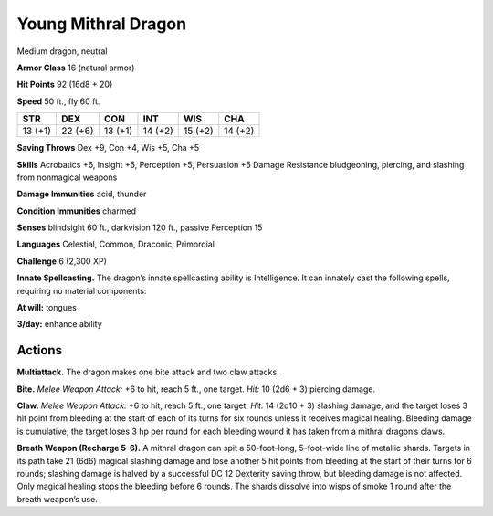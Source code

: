 
.. _tob:young-mithral-dragon:

Young Mithral Dragon
--------------------

Medium dragon, neutral

**Armor Class** 16 (natural armor)

**Hit Points** 92 (16d8 + 20)

**Speed** 50 ft., fly 60 ft.

+-----------+-----------+-----------+-----------+-----------+-----------+
| STR       | DEX       | CON       | INT       | WIS       | CHA       |
+===========+===========+===========+===========+===========+===========+
| 13 (+1)   | 22 (+6)   | 13 (+1)   | 14 (+2)   | 15 (+2)   | 14 (+2)   |
+-----------+-----------+-----------+-----------+-----------+-----------+

**Saving Throws** Dex +9, Con +4, Wis +5, Cha +5

**Skills** Acrobatics +6, Insight +5, Perception +5, Persuasion +5
Damage Resistance bludgeoning, piercing, and slashing from
nonmagical weapons

**Damage Immunities** acid, thunder

**Condition Immunities** charmed

**Senses** blindsight 60 ft., darkvision 120 ft., passive Perception 15

**Languages** Celestial, Common, Draconic, Primordial

**Challenge** 6 (2,300 XP)

**Innate Spellcasting.** The dragon’s innate spellcasting ability is
Intelligence. It can innately cast the following spells, requiring
no material components:

**At will:** tongues

**3/day:** enhance ability

Actions
~~~~~~~

**Multiattack.** The dragon makes one bite attack and two
claw attacks.

**Bite.** *Melee Weapon Attack:* +6 to hit, reach 5 ft., one target.
*Hit:* 10 (2d6 + 3) piercing damage.

**Claw.** *Melee Weapon Attack:* +6 to hit, reach 5 ft., one target.
*Hit:* 14 (2d10 + 3) slashing damage, and the target loses 3
hit point from bleeding at the start of each of its turns for six
rounds unless it receives magical healing. Bleeding damage is
cumulative; the target loses 3 hp per round for each bleeding
wound it has taken from a mithral dragon’s claws.

**Breath Weapon (Recharge 5-6).** A mithral dragon can spit
a 50-foot-long, 5-foot-wide line of metallic shards. Targets
in its path take 21 (6d6) magical slashing damage and lose
another 5 hit points from bleeding at the start of their turns
for 6 rounds; slashing damage is halved by a successful DC 12
Dexterity saving throw, but bleeding damage is not affected.
Only magical healing stops the bleeding before 6 rounds. The
shards dissolve into wisps of smoke 1 round after the breath
weapon’s use.
